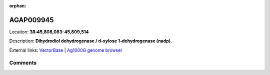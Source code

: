 :orphan:



AGAP009945
==========

Location: **3R:45,808,083-45,809,514**



Description: **Dihydrodiol dehydrogenase / d-xylose 1-dehydrogenase (nadp)**.

External links:
`VectorBase <https://www.vectorbase.org/Anopheles_gambiae/Gene/Summary?g=AGAP009945>`_ |
`Ag1000G genome browser <https://www.malariagen.net/apps/ag1000g/phase1-AR3/index.html?genome_region=3R:45808083-45809514#genomebrowser>`_





Comments
--------


.. raw:: html

    <div id="disqus_thread"></div>
    <script>
    
    var disqus_config = function () {
        this.page.identifier = '/gene/AGAP009945';
    };
    
    (function() { // DON'T EDIT BELOW THIS LINE
    var d = document, s = d.createElement('script');
    s.src = 'https://agam-selection-atlas.disqus.com/embed.js';
    s.setAttribute('data-timestamp', +new Date());
    (d.head || d.body).appendChild(s);
    })();
    </script>
    <noscript>Please enable JavaScript to view the <a href="https://disqus.com/?ref_noscript">comments.</a></noscript>


